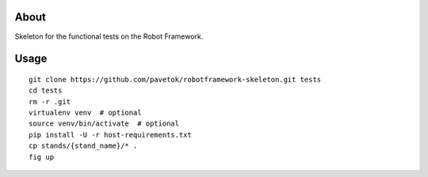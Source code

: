 About
-----
Skeleton for the functional tests on the Robot Framework.

Usage
-----
::

    git clone https://github.com/pavetok/robotframework-skeleton.git tests
    cd tests
    rm -r .git
    virtualenv venv  # optional
    source venv/bin/activate  # optional
    pip install -U -r host-requirements.txt
    cp stands/{stand_name}/* .
    fig up
